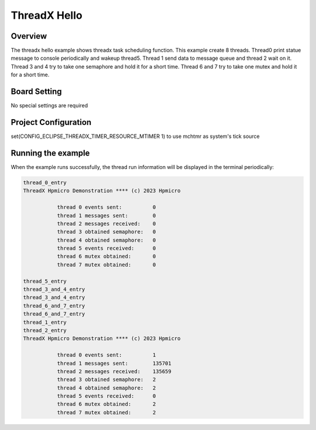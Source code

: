 .. _threadx_hello:

ThreadX Hello
==========================

Overview
--------

The threadx hello example shows threadx task scheduling function. This example create 8 threads. Thread0 print statue message to console periodically and wakeup thread5. Thread 1 send data to message queue and thread 2 wait on it. Thread 3 and 4 try to take one semaphore and hold it for a short time. Thread 6 and 7 try to take one mutex and hold it for a short time.

Board Setting
-------------

No special settings are required

Project Configuration
---------------------

set(CONFIG_ECLIPSE_THREADX_TIMER_RESOURCE_MTIMER 1) to use mchtmr as system's tick source

Running the example
-------------------

When the example runs successfully, the thread run information will be displayed in the terminal periodically:

.. code-block:: console

   thread_0_entry
   ThreadX Hpmicro Demonstration **** (c) 2023 Hpmicro

              thread 0 events sent:          0
              thread 1 messages sent:        0
              thread 2 messages received:    0
              thread 3 obtained semaphore:   0
              thread 4 obtained semaphore:   0
              thread 5 events received:      0
              thread 6 mutex obtained:       0
              thread 7 mutex obtained:       0

   thread_5_entry
   thread_3_and_4_entry
   thread_3_and_4_entry
   thread_6_and_7_entry
   thread_6_and_7_entry
   thread_1_entry
   thread_2_entry
   ThreadX Hpmicro Demonstration **** (c) 2023 Hpmicro

              thread 0 events sent:          1
              thread 1 messages sent:        135701
              thread 2 messages received:    135659
              thread 3 obtained semaphore:   2
              thread 4 obtained semaphore:   2
              thread 5 events received:      0
              thread 6 mutex obtained:       2
              thread 7 mutex obtained:       2

